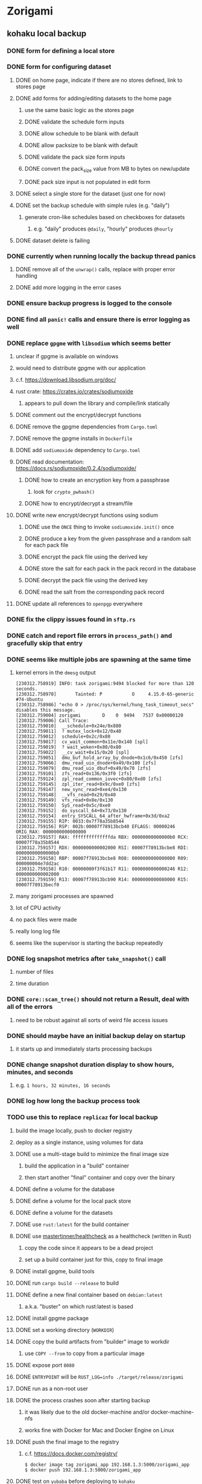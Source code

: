 * Zorigami
** kohaku local backup
*** DONE form for defining a local store
*** DONE form for configuring dataset
**** DONE on home page, indicate if there are no stores defined, link to stores page
**** DONE add forms for adding/editing datasets to the home page
***** use the same basic logic as the stores page
***** DONE validate the schedule form inputs
***** DONE allow schedule to be blank with default
***** DONE allow packsize to be blank with default
***** DONE validate the pack size form inputs
***** DONE convert the pack_size value from MB to bytes on new/update
***** DONE pack size input is not populated in edit form
**** DONE select a single store for the dataset (just one for now)
**** DONE set the backup schedule with simple rules (e.g. "daily")
***** generate cron-like schedules based on checkboxes for datasets
****** e.g. "daily" produces =@daily=, "hourly" produces =@hourly=
**** DONE dataset delete is failing
*** DONE currently when running locally the backup thread panics
**** DONE remove all of the =unwrap()= calls, replace with proper error handling
**** DONE add more logging in the error cases
*** DONE ensure backup progress is logged to the console
*** DONE find all =panic!= calls and ensure there is error logging as well
*** DONE replace =gpgme= with =libsodium= which seems better
**** unclear if gpgme is available on windows
**** would need to distribute gpgme with our application
**** c.f. https://download.libsodium.org/doc/
**** rust crate: https://crates.io/crates/sodiumoxide
***** appears to pull down the library and compile/link statically
**** DONE comment out the encrypt/decrypt functions
**** DONE remove the gpgme dependencies from =Cargo.toml=
**** DONE remove the gpgme installs in =Dockerfile=
**** DONE add =sodiumoxide= dependency to =Cargo.toml=
**** DONE read documentation: https://docs.rs/sodiumoxide/0.2.4/sodiumoxide/
***** DONE how to create an encryption key from a passphrase
****** look for =crypto_pwhash()=
***** DONE how to encrypt/decrypt a stream/file
**** DONE write new encrypt/decrypt functions using sodium
***** DONE use the =ONCE= thing to invoke =sodiumoxide.init()= once
***** DONE produce a key from the given passphrase and a random salt for each pack file
***** DONE encrypt the pack file using the derived key
***** DONE store the salt for each pack in the pack record in the database
***** DONE decrypt the pack file using the derived key
***** DONE read the salt from the corresponding pack record
**** DONE update all references to ~openpgp~ everywhere
*** DONE fix the clippy issues found in =sftp.rs=
*** DONE catch and report file errors in =process_path()= and gracefully skip that entry
*** DONE seems like multiple jobs are spawning at the same time
**** kernel errors in the =dmesg= output
#+BEGIN_SRC
[230312.758919] INFO: task zorigami:9494 blocked for more than 120 seconds.
[230312.758970]       Tainted: P           O     4.15.0-65-generic #74-Ubuntu
[230312.758986] "echo 0 > /proc/sys/kernel/hung_task_timeout_secs" disables this message.
[230312.759004] zorigami        D    0  9494   7537 0x00000120
[230312.759006] Call Trace:
[230312.759010]  __schedule+0x24e/0x880
[230312.759011]  ? mutex_lock+0x12/0x40
[230312.759012]  schedule+0x2c/0x80
[230312.759017]  cv_wait_common+0x11e/0x140 [spl]
[230312.759019]  ? wait_woken+0x80/0x80
[230312.759022]  __cv_wait+0x15/0x20 [spl]
[230312.759051]  dmu_buf_hold_array_by_dnode+0x1c6/0x450 [zfs]
[230312.759066]  dmu_read_uio_dnode+0x49/0x100 [zfs]
[230312.759079]  dmu_read_uio_dbuf+0x49/0x70 [zfs]
[230312.759101]  zfs_read+0x136/0x3f0 [zfs]
[230312.759124]  zpl_read_common_iovec+0x80/0xd0 [zfs]
[230312.759145]  zpl_iter_read+0x9c/0xe0 [zfs]
[230312.759147]  new_sync_read+0xe4/0x130
[230312.759148]  __vfs_read+0x29/0x40
[230312.759149]  vfs_read+0x8e/0x130
[230312.759150]  SyS_read+0x5c/0xe0
[230312.759152]  do_syscall_64+0x73/0x130
[230312.759154]  entry_SYSCALL_64_after_hwframe+0x3d/0xa2
[230312.759155] RIP: 0033:0x7f78a35b8544
[230312.759156] RSP: 002b:00007f78913bcb40 EFLAGS: 00000246 ORIG_RAX: 0000000000000000
[230312.759157] RAX: ffffffffffffffda RBX: 00000000000000b0 RCX: 00007f78a35b8544
[230312.759157] RDX: 0000000000002000 RSI: 00007f78913bcbe8 RDI: 00000000000000b0
[230312.759158] RBP: 00007f78913bcbe8 R08: 0000000000000000 R09: 000000004e7dd2ac
[230312.759158] R10: 00000000f3f61b17 R11: 0000000000000246 R12: 0000000000002000
[230312.759159] R13: 00007f78913bcb90 R14: 0000000000080000 R15: 00007f78913becf0
#+END_SRC
**** many zorigami processes are spawned
**** lot of CPU activity
**** no pack files were made
**** really long log file
**** seems like the supervisor is starting the backup repeatedly
*** DONE log snapshot metrics after =take_snapshot()= call
**** number of files
**** time duration
*** DONE =core::scan_tree()= should not return a Result, deal with all of the errors
**** need to be robust against all sorts of weird file access issues
*** DONE should maybe have an initial backup delay on startup
**** it starts up and immediately starts processing backups
*** DONE change snapshot duration display to show hours, minutes, and seconds
**** e.g. ~1 hours, 32 minutes, 16 seconds~
*** DONE log how long the backup process took
*** TODO use this to replace =replicaz= for local backup
**** build the image locally, push to docker registry
**** deploy as a single instance, using volumes for data
**** DONE use a multi-stage build to minimize the final image size
***** build the application in a "build" container
***** then start another "final" container and copy over the binary
**** DONE define a volume for the database
**** DONE define a volume for the local pack store
**** DONE define a volume for the datasets
**** DONE use =rust:latest= for the build container
**** DONE use [[https://github.com/mastertinner/healthcheck][mastertinner/healthcheck]] as a healthcheck (written in Rust)
***** copy the code since it appears to be a dead project
***** set up a build container just for this, copy to final image
**** DONE install gpgme, build tools
**** DONE run =cargo build --release= to build
**** DONE define a new final container based on =debian:latest=
***** a.k.a. "buster" on which rust:latest is based
**** DONE install gpgme package
**** DONE set a working directory (=WORKDIR=)
**** DONE copy the build artifacts from "builder" image to workdir
***** use =COPY --from= to copy from a particular image
**** DONE expose port =8080=
**** DONE =ENTRYPOINT= will be =RUST_LOG=info ./target/release/zorigami=
**** DONE run as a non-root user
**** DONE the process crashes soon after starting backup
***** it was likely due to the old docker-machine and/or docker-machine-nfs
***** works fine with Docker for Mac and Docker Engine on Linux
**** DONE push the final image to the registry
***** c.f. https://docs.docker.com/registry/
#+BEGIN_SRC shell
$ docker image tag zorigami_app 192.168.1.3:5000/zorigami_app
$ docker push 192.168.1.3:5000/zorigami_app
#+END_SRC
**** DONE test on =yubaba= before deploying to =kohaku=
**** DONE pack files are all zero bytes: gpgme is not working in docker
***** the gpg encryption is producing zero byte files
***** shared object dependencies are all okay (it would not start otherwise)
***** try running the container as privileged: no good
***** works correctly _outside_ of docker
***** should log the actual error in =encrypt_file()=
***** maybe the =PATH= does not include =/usr/bin= in the container
: /usr/local/sbin:/usr/local/bin:/usr/sbin:/usr/bin:/sbin:/bin
***** maybe =/usr/bin/gpg= needs to be installed (=gpg= package): libgpgme11 already depends on it
***** environment within the container:
#+BEGIN_SRC shell
chidori@6d613a85009d:/zorigami$ env | sort
DEBIAN_FRONTEND=noninteractive
HOME=/home/chidori
HOST=0.0.0.0
HOSTNAME=6d613a85009d
LS_COLORS=rs=0:di=01;34:ln=01;36:mh=00:pi=40;33:so=01;35:do=01;35:bd=40...
PATH=/usr/local/sbin:/usr/local/bin:/usr/sbin:/usr/bin:/sbin:/bin
PORT=8080
PWD=/zorigami
RUST_LOG=info
SHLVL=0
TERM=xterm
_=/usr/bin/env
#+END_SRC
***** my environment on the docker host
#+BEGIN_SRC shell
DBUS_SESSION_BUS_ADDRESS=unix:path=/run/user/1000/bus
HOME=/home/nfiedler
LANG=en_US.UTF-8
LC_TERMINAL=iTerm2
LC_TERMINAL_VERSION=3.3.4
LESSCLOSE=/usr/bin/lesspipe %s %s
LESSOPEN=| /usr/bin/lesspipe %s
LOGNAME=nfiedler
LS_COLORS=rs=0:di=01;34:ln=01;36:mh=00:pi=40;33:so=01;35:do=01;35:bd=40...
MAIL=/var/mail/nfiedler
PATH=/usr/local/sbin:/usr/local/bin:/usr/sbin:/usr/bin:/sbin:/bin:/usr/games:/usr/local/games:/snap/bin:/home/nfiedler/.cargo/bin
PWD=/home/nfiedler
SHELL=/bin/bash
SHLVL=1
SSH_CLIENT=192.168.1.65 50940 22
SSH_CONNECTION=192.168.1.65 50940 192.168.1.3 22
SSH_TTY=/dev/pts/0
TERM=xterm-256color
USER=nfiedler
_=/usr/bin/env
XDG_DATA_DIRS=/usr/local/share:/usr/share:/var/lib/snapd/desktop
XDG_RUNTIME_DIR=/run/user/1000
XDG_SESSION_ID=760
#+END_SRC
***** maybe need to set =USER= so that gpg can write files: did not work
***** maybe something about the passphrase provider is not working: it is not invoked
**** DONE create a host user to own the files on the host system
**** DONE try building without copying the =libzorigami.rlib= file
**** DONE document the build and deploy procedure in =README.md=
**** DONE define volumes and environment variables for production
***** =DB_PATH=
***** =PASSPHRASE=
**** DONE stop the =replicaz_safe_1= container
**** DONE destroy the =safe/shared= zfs dataset
**** DONE create the =safe/packs= zfs dataset
** restore file via webui
*** TODO move datasets to their own page
*** TODO add a navbar link for the datasets route
*** TODO browse snapshots via webui
*** TODO browse directory tree via webui
*** TODO tree entries of =ERROR= type should be displayed as such
**** error message from =TreeEntry.new()= could be stored as a new type of =TreeReference=
***** e.g. =TreeReference.ERROR(String)= where the string is the error message
*** TODO restore a file to local disk via webui
** kohaku remote (SFTP) backup
*** TODO form for defining an SFTP store
**** TODO new store form needs to have a "kind" selector
**** TODO selecting different kind will rebuild new store form accordingly
**** TODO make a different form and validation module for each type of store
*** TODO support SFTP with private key authentication
*** TODO allow private key that is locked with a passphrase
*** TODO allow multiple stores per dataset
**** really should run one backup, store locally and to sftp at the same time
*** TODO use this to replace =replicaz= for remote backup
** Loose issues
*** TODO sometimes creating a new store results in a network error
*** TODO sometimes =test_db_threads_one_path()= test fails getting a lock
**** seemingly only on Ubuntu (maybe Debian, need to test)
** Loose GraphQL tasks
*** TODO test the GraphQL schema and resolvers
**** TODO "integers" that are not radix 10 integers
**** TODO digests that lack the proper algorithm prefix
**** TODO querying for things when there is nothing in the database
**** TODO querying snapshots
**** TODO querying trees
**** TODO querying files
**** DONE fetching configuration record
**** TODO updating configuration record
**** DONE querying datasets
**** DONE mutating datasets
**** DONE querying stores
**** DONE mutating stores
*** TODO find out how to document arguments to mutations
*** TODO handle errors in getting Database ref in graphql handler
** Loose WebUI tasks
*** TODO Update to the latest release of reductive
*** TODO improve the page for defining datasets
**** TODO for now, =basepath= and =stores= must be write-once
***** changing them would screw up everything
**** TODO store selection should be easier for the user
**** TODO schedule input should be easier to use
***** user should not have to type ~@daily~ literally
**** TODO disable Save button until form is valid
**** TODO store input validator should check stores actually exist
**** TODO pack size should have minimum and maximum values
*** TODO improve the page for defining stores
**** TODO disable Save button until form is valid
**** TODO remove the edit/cancel button, form is always in edit mode with save button
**** TODO delete button should be far away from the other button(s)
**** TODO delete button should require two clicks, with "are you sure?"
**** TODO Display help text on stores page when there are no stores defined
**** TODO Display help text on home page when there are no datasets defined
**** TODO Scroll to form when edit button is clicked
***** with a bunch of stores on the screen, click ~Edit~ for last one
***** page refreshes and scrolls to the top
**** TODO Autofocus input field on edit
***** this is tricky with React, =autofocus= is not really honored
***** can do it if we turn the input element into a full-fledged component
***** and use the =useRef()= hook to set the focus on the HTML element
***** c.f. https://reactjs.org/docs/hooks-reference.html#useref
** Robustness and Recovery
*** TODO store database in a bucket named after the "computer UUID"
**** pack file should be a ULID so that the most recent entry is sorted last
**** glacier will use s3 to track the "compuuter UUID" to vault name mapping
*** TODO detect files changing between snapshot and pack building time
**** use the =changed= record property to track this
*** TODO detect file deletion during backup, mark file record as skipped
**** Basically handle the error and mark the record as "failed"
*** TODO verify checksum of downloaded packs during restore
*** TODO consider using [[https://github.com/vertexclique/bastion][bastion]] for fault-tolerance (i.e. supervisor)
**** it appears to support Erlang-style supervisor behavior
*** TODO recover from a backup thread that panicked
**** For each spawned backup thread, spawn a supervisor thread
**** Supervisor thread joins the backup thread
**** If the =Result= from =JoinHandle.join()= is =Err=, then restart
**** see also example on docs for =std::thread::panicking()=
*** TODO how to recover from the main supervisor thread panicking?
**** Perhaps rely on cron, launchd, etc to keep things running
*** TODO handle termination signals to exit even if backup is running
**** leave the cleanup process for next time
**** =actix_server= already handles =SIGINT= and =SIGTERM=
*** TODO maybe use thread pools and futures in supervisor
**** futures would help with reporting errors back to the main thread
*** TODO support database integrity checks
**** ensure all referenced records actually exist
**** like git fsck, start at the top and traverse everything
**** find and report dangling objects
**** an automated scan could be run on occasion
** Google Backup
*** TODO support excluding certain file patterns from backup
*** TODO add store that supports Google Cloud Storage
**** Check for bucket name collisions and retry in pack store
**** https://cloud.google.com/storage/docs/best-practices
*** TODO form for defining a Google Cloud Storage store
*** TODO support scheduling upload times, like akashita does
**** Define a set of hours each day when uploads should occur
**** Can make use of [[https://crates.io/crates/chrono][chrono]] crate for time related operations
*** TODO use this to replace =akashita= for online backups
** More Functionality
*** TODO Query to see histogram of file sizes, number of chunks, etc
**** for a given snapshot...
**** count number of files with N chunks for all values of N
*** TODO event dispatching for the web and desktop
**** use the state management to manage "events" and state
**** engine emits actions/events to the store
***** for backup and restore functions
***** e.g. "downloaded a pack", "uploaded a pack"
**** store holds the cumulative data so late attachers can gather everything
**** supervisor threads register as subscribers to the store
**** clients will use GraphQL subscriptions to receive updates
**** supervisor threads emit GraphQL subscription events
*** TODO exclude the database files from the dataset(s)
*** TODO allow assigning multiple stores to a given dataset
*** TODO consider how datasets can be modified after creation
**** should their stores be allowed to change?
**** should their basepath be allowed to change?
**** cannot change stores assigned to dataset once there are snapshots
** Architecture Review
*** Embedded Database
**** Is the default RocksDB performance sufficient?
**** Consider https://github.com/spacejam/sled/
***** written in Rust, open source
***** will need prefix key scanning
****** looks like you just use a prefix of the key (sorts before the matching keys)
*** Client/Server
**** Look at ways to secure the server, to allay fears of exploits
**** A web conferencing tool was exploited via its hidden HTTP server
** macOS support
*** TODO Use =launchd= to manage the process, have it start automatically
*** TODO Use this to replace Time Machine (store on server using SFTP)
** Full Restore
*** TODO Restore file attributes from tree entry
**** TODO File mode
**** TODO File user/group
**** TODO File extended attributes
*** TODO Restore directories from snapshot
**** TODO Directory mode
**** TODO Directory user/group
**** TODO Directory extended attributes
**** TODO Restore multiple files efficiently
**** TODO Restore a directory tree efficiently
*** TODO Detect and prune stale snapshots that never completely uploaded
**** Stale snapshots exist in the database but are not referenced elsewhere
*** TODO Support snapshots consisting only of mode/owner changes
**** i.e. no file content changes, just the database records
*** TODO Restore the backup database
**** TODO Restore to a different directory, then copy over records
** Windows support
*** TODO Try building on Windows
*** TODO Support Windows file types
**** ReadOnly
**** Hidden
**** System
** More Better
*** TODO Automatically prune backups more then N days old
**** For Google and Amazon, anything older than 90 days is free to remove
**** This would be a configuration setting, with defaults and path-specific
*** TODO Option to keep N daily, M weekly, and P monthly backups (a la Attic backup)
*** TODO Permit scheduling upload hours for each day of the week
**** e.g. from 11pm to 6am Mon-Fri, none on Sat/Sun
*** TODO Command-line option to dump database to json (separate by key prefix, e.g. ~chunk~)
*** TODO Ability to pause or cancel a backup
*** TODO Support deduplication across multiple computers
**** Place the chunks and packs in a seperate "database" for syncing
***** For RocksDB, use a column family if it helps with =GetUpdatesSince()=
**** RocksDB replication story as of 2019-02-20:
: Q: Does RocksDB support replication?
: A: No, RocksDB does not directly support replication. However, it offers
: some APIs that can be used as building blocks to support replication.
: For instance, GetUpdatesSince() allows developers to iterate though all
: updates since a specific point in time.
***** see =GetUpdatesSince()= and =PutLogData()= functions
**** User configures the host name of the ~peer~ installation
***** Use that to form the URL with which to =sync=
**** Share the chunks and packs documents with a ~peer~ installation
**** At the start of backup, sync with the ~peer~ to get latest chunks/packs
*** TODO Consider how to deal with partial uploads
**** e.g. Minio/S3 has a means of handling these
*** TODO Design garbage collection solution (see NOTES)
*** TODO Pack store should recommend pack sizes
**** e.g. Glacier recommends archives greater than 100mb
**** can only really make a recommendation, the user has to choose the right size
*** TODO Permit removing a store from a dataset
**** would encourage user to clean up the remote files
**** for local store, could remove the files immediately
**** must invalidate all of the snapshots effected by the missing store
*** TODO Permit moving from one store to another
**** would mean downloading the packs and uploading them to the new store
*** TODO Support Amazon S3, Minio
**** Need to limit number of remote buckets to 100
**** Bucket limit: catch the error and handle by re-using another bucket
*** TODO Support Amazon Glacier
**** Need to limit number of remote buckets to 1000
**** Use S3 to store the database-to-archive mapping of each snapshot
**** Offer user option to use "expedited" retrievals so they go faster
*** TODO Support Amazon Cloud Drive
*** TODO Support Microsoft Azure blob storage
*** TODO Support Backblaze B2
*** TODO Support [[https://wiki.openstack.org/wiki/Swift][OpenStack Swift]]
*** TODO Support Wasabi
*** TODO Support Google Drive
*** TODO Support Google Cloud Coldline
*** TODO Support Dropbox
*** TODO Support Oracle Cloud Storage
*** TODO Support IBM Cloud Storage
*** TODO Support Rackspace Cloud Files
*** TODO Consider how to backup and restore FIFO, BLK, and CHR "files"
**** c.f. https://github.com/jborg/attic/blob/master/attic/archive.py
**** c.f. https://github.com/avz/node-mkfifo (for FIFO)
**** c.f. https://github.com/mafintosh/mknod (for BLK and CHR)
* Product
** TODO Evaluate other backup software
*** TODO Check out some on App Store
**** Backup Guru LE
**** ChronoSync Express
**** Backup
**** Remote Backup Magic
**** Sync - Backup and Restore
**** Backup for Dropbox
**** Freeze - for Amazon Glacier
*** Lot of "folder sync" apps out there
** Define the target audience
*** Average home user, no technical expertise required
** Need distinquishing features
*** TODO What sets this application apart from the other polished products?
**** Cross-platform (e.g. macOS, Windows)
**** Linux server ready
** Packaging
*** Need to bundle the gpgme library
** Windows Certified
*** CloudBerry(?) has bunches of certifications
*** is that really so meaningful? *I* never cared
** Name
*** Joseph suggests "Attic"
**** =atticapp.com= is taken
**** =attic.app= is for sale
**** Look for ~attic~ in different languages
**** Esperanto: ~mansardo~
***** also means something in Macedonian
**** Hawaiian: ~kaukau~
**** Latin: ~atticae~
* Technical Information
** Exploring other languages
*** Compile to native for easy deployment
*** Compile to native for code obfuscation
*** Rust
**** Advantages
***** compile to native
***** expressive, safe type system
***** good dependency management
***** lots of useful tools (e.g. clippy)
**** Disadvantages
***** fewer libraries compared to Go
**** DONE GraphQL server
***** Make sure it can generate a schema.json
***** Should be able to parse schema definition (for docs)
***** https://github.com/graphql-rust/juniper (BSD)
****** supports entire GraphQL specification
****** does /not/ read GraphQL schema language
****** supports GraphiQL and Playground
****** is not the HTTP server, but integrates with them
****** uses macros for schema documentation
***** tutorial at [[http://alex.amiran.it/post/2018-08-16-rust-graphql-webserver-with-warp-juniper-and-mongodb.html][alex.amiran.it]] that uses warp web framework
***** old https://github.com/nrc/graphql (MIT/Apache)
**** DONE Web framework
***** our needs are simple, so a simple framework is best
***** Actix https://actix.rs (Apache 2.0)
****** works with stable Rust
****** powerful and easy to use
****** testing library
****** integrates with juniper
****** offers state management for web code
****** lot more actively used than warp
***** warp https://github.com/seanmonstar/warp (MIT)
****** works with stable Rust
****** powerful and easy to use
****** testing library
****** integrates with juniper
***** Rocket https://rocket.rs (Apache 2.0)
****** requires Rust nightly because of fancy macros
****** routing using macros
****** streams input and output
****** cookies
****** json
****** environment configuration
****** testing library
****** integrates with juniper
***** Gotham https://gotham.rs (MIT/Apache 2.0)
****** targets stable Rust
****** routing
****** middleware
****** sessions
****** cookies
****** templates
****** testing library
****** how to integrate with juniper is unknown
***** Iron http://ironframework.io (MIT)
****** crate has not been updated since 2017
****** everything is middleware that must be added in
****** integrates with juniper
***** Nickel http://nickel-org.github.io (Express.js like) (MIT)
****** pretty basic compared to Rocket
***** pretty basic https://github.com/carllerche/tower-web (MIT)
****** competing with warp? hyper?
**** DONE Database
***** ideally want something well maintained, reliable
***** schema is pretty simple, could use key/value store
***** RocksDB https://github.com/rust-rocksdb/rust-rocksdb (Apache)
****** statically links everything, including compression support
***** SQLite https://github.com/jgallagher/rusqlite (MIT)
***** Rust wrapper to LevelDB https://github.com/skade/leveldb
***** LevelDB in Rust (active?) https://bitbucket.org/dermesser/leveldb-rs/overview
**** DONE dotenv
***** https://github.com/dotenv-rs/dotenv (MIT)
**** DONE Configuration
***** https://github.com/mehcode/config-rs (MIT/Apache)
**** DONE =getpwuid= and =getgrgid= support
***** libc: https://crates.io/crates/libc (MIT/Apache 2.0)
**** DONE test library
***** https://github.com/rust-rspec/rspec (MPL-2.0)
****** appears to be dead
***** https://github.com/utkarshkukreti/speculate.rs (MIT)
****** works well for integration tests
**** DONE UUID support
***** https://github.com/uuid-rs/uuid (MIT/Apache 2.0)
**** DONE xattr support
***** Unix only: https://github.com/Stebalien/xattr (MIT/Apache 2.0)
**** DONE CDC
***** https://github.com/jrobhoward/quickcdc (MIT/Apache 2.0)
****** not quite FastCDC, given dates of paper, but should be close enough
****** use a constant salt value for predictable results
****** example uses =memmap= crate to read large files
**** DONE Tar file
***** https://github.com/alexcrichton/tar-rs (MIT/Apache 2.0)
**** DONE PGP/Encryption
***** https://github.com/gpg-rs/gpgme (LGPL)
****** will need to bundle the =gpgme= library (unless statically linked)
***** cryptostream https://github.com/neosmart/cryptostream (MIT)
***** basic packets [[https://github.com/csssuf/pretty-good][csssuf/pretty-good]]
***** read only [[https://nest.pijul.com/pmeunier/openpgp][pijul]] openpgp
**** DONE ULID
***** https://github.com/dylanhart/ulid-rs (MIT)
**** DONE SFTP client
***** https://github.com/alexcrichton/ssh2-rs (MIT/Apache 2.0)
**** DONE AWS client
***** Rusoto https://www.rusoto.org (MIT)
**** DONE Google Cloud client
***** https://github.com/Byron/google-apis-rs (MIT/Apache 2.0)
**** DONE Minio client
***** Rusoto supports Minio https://github.com/rusoto/rusoto (MIT)
*** Go vs Rust
**** Go: first class support for cloud services
**** Go: statically linked OpenPGP readily available
**** Go: easy to read and write language
**** Rust: mature dependency management tooling
**** Rust: cargo has good editor support
**** Rust: expressive type system
**** Rust: nominal subtyping is much easier to follow
**** Rust: streamlined error handling
**** Rust: fine-grained namespaces and visibility control
